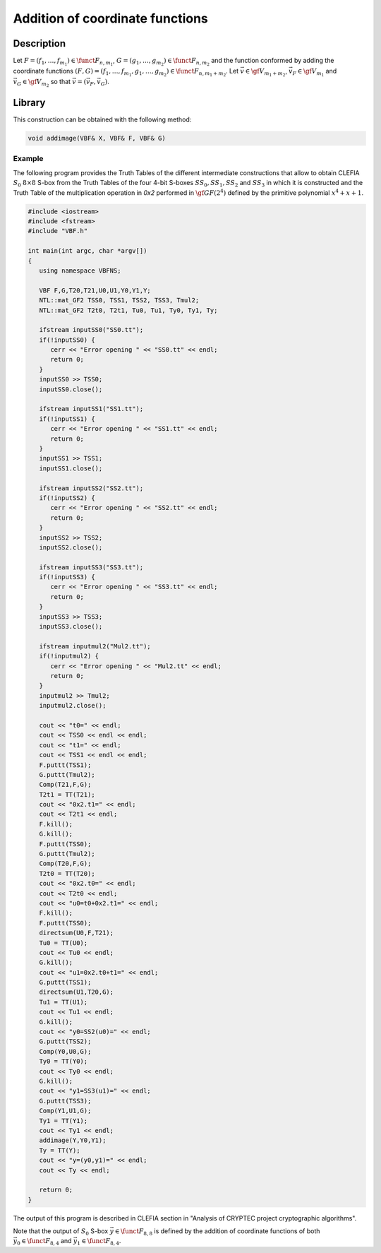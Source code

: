********************************
Addition of coordinate functions
********************************

Description
===========

Let :math:`F=(f_1,\ldots,f_{m_1}) \in \funct{F}_{n,m_1}`, :math:`G=(g_1,\ldots,g_{m_2}) \in \funct{F}_{n,m_2}` and the function conformed by adding the coordinate functions :math:`(F,G) =(f_1,\dots,f_{m_1},g_1,\ldots,g_{m_2}) \in \funct{F}_{n,m_1+m_2}`. Let :math:`\vec{v} \in \gf{V_{m_1+m_2}}`, :math:`\vec{v_F} \in \gf{V_{m_1}}` and :math:`\vec{v_G} \in \gf{V_{m_2}}` so that :math:`\vec{v} = (\vec{v_F}, \vec{v_G})`. 

.. image:: /images/AddImage.png
   :width: 750 px
   :align: center

Library
=======

This construction can be obtained with the following method:

.. code-block:: c

	void addimage(VBF& X, VBF& F, VBF& G)  

Example
-------

The following program provides the Truth Tables of the different intermediate constructions that allow to obtain CLEFIA :math:`S_0` :math:`8 \times 8` S-box from the Truth Tables of the four 4-bit S-boxes :math:`SS_0,SS_1,SS_2` and :math:`SS_3` in which it is constructed and the Truth Table of the multiplication operation in *0x2* performed in :math:`\gf{GF(2^4)}` defined by the
primitive polynomial :math:`x^4 + x + 1`.

.. code-block:: c

	#include <iostream>
	#include <fstream>
	#include "VBF.h"

	int main(int argc, char *argv[])
	{
	   using namespace VBFNS;

	   VBF F,G,T20,T21,U0,U1,Y0,Y1,Y;
	   NTL::mat_GF2 TSS0, TSS1, TSS2, TSS3, Tmul2;
	   NTL::mat_GF2 T2t0, T2t1, Tu0, Tu1, Ty0, Ty1, Ty;

	   ifstream inputSS0("SS0.tt");
	   if(!inputSS0) {
	      cerr << "Error opening " << "SS0.tt" << endl;
	      return 0;
	   }
	   inputSS0 >> TSS0;
	   inputSS0.close();

	   ifstream inputSS1("SS1.tt");
	   if(!inputSS1) {
	      cerr << "Error opening " << "SS1.tt" << endl;
	      return 0;
	   }
	   inputSS1 >> TSS1;
	   inputSS1.close();

	   ifstream inputSS2("SS2.tt");
	   if(!inputSS2) {
	      cerr << "Error opening " << "SS2.tt" << endl;
	      return 0;
	   }
	   inputSS2 >> TSS2;
	   inputSS2.close();

	   ifstream inputSS3("SS3.tt");
	   if(!inputSS3) {
	      cerr << "Error opening " << "SS3.tt" << endl;
	      return 0;
	   }
	   inputSS3 >> TSS3;
	   inputSS3.close();

	   ifstream inputmul2("Mul2.tt");
	   if(!inputmul2) {
	      cerr << "Error opening " << "Mul2.tt" << endl;
	      return 0;
	   }
	   inputmul2 >> Tmul2;
	   inputmul2.close();

	   cout << "t0=" << endl;
	   cout << TSS0 << endl << endl;
	   cout << "t1=" << endl;
	   cout << TSS1 << endl << endl;
	   F.puttt(TSS1);
	   G.puttt(Tmul2);
	   Comp(T21,F,G);
	   T2t1 = TT(T21);
	   cout << "0x2.t1=" << endl;
	   cout << T2t1 << endl;
	   F.kill();
	   G.kill();
	   F.puttt(TSS0);
	   G.puttt(Tmul2);
	   Comp(T20,F,G);
	   T2t0 = TT(T20);
	   cout << "0x2.t0=" << endl;
	   cout << T2t0 << endl;
	   cout << "u0=t0+0x2.t1=" << endl;
	   F.kill();
	   F.puttt(TSS0);
	   directsum(U0,F,T21);
	   Tu0 = TT(U0);
	   cout << Tu0 << endl;
	   G.kill();
	   cout << "u1=0x2.t0+t1=" << endl;
	   G.puttt(TSS1);
	   directsum(U1,T20,G);
	   Tu1 = TT(U1);
	   cout << Tu1 << endl;
	   G.kill();
	   cout << "y0=SS2(u0)=" << endl;
	   G.puttt(TSS2);
	   Comp(Y0,U0,G);
	   Ty0 = TT(Y0);
	   cout << Ty0 << endl;
	   G.kill();
	   cout << "y1=SS3(u1)=" << endl;
	   G.puttt(TSS3);
	   Comp(Y1,U1,G);
	   Ty1 = TT(Y1);
	   cout << Ty1 << endl;
	   addimage(Y,Y0,Y1);
	   Ty = TT(Y);
	   cout << "y=(y0,y1)=" << endl;
	   cout << Ty << endl;

	   return 0;
	}

The output of this program is described in CLEFIA section in "Analysis of CRYPTEC project cryptographic algorithms".

Note that the output of :math:`S_0` S-box :math:`\vec{y} \in \funct{F}_{8,8}` is defined by the addition of coordinate functions of both :math:`\vec{y_0} \in \funct{F}_{8,4}` and :math:`\vec{y_1} \in \funct{F}_{8,4}`. 